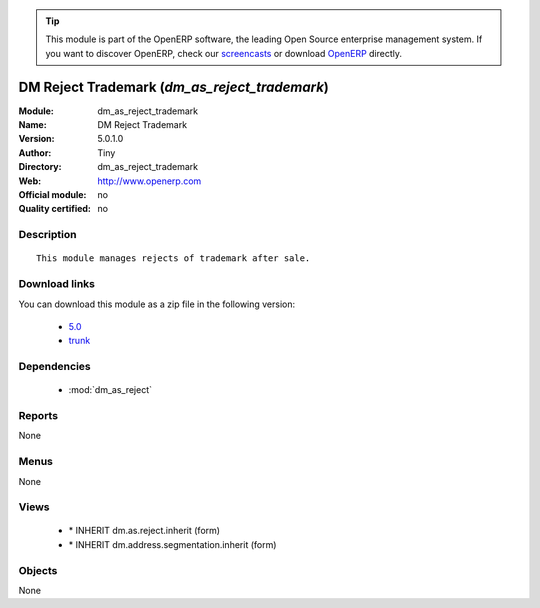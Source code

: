 
.. module:: dm_as_reject_trademark
    :synopsis: DM Reject Trademark 
    :noindex:
.. 

.. raw:: html

      <br />
    <link rel="stylesheet" href="../_static/hide_objects_in_sidebar.css" type="text/css" />

.. tip:: This module is part of the OpenERP software, the leading Open Source 
  enterprise management system. If you want to discover OpenERP, check our 
  `screencasts <http://openerp.tv>`_ or download 
  `OpenERP <http://openerp.com>`_ directly.

.. raw:: html

    <div class="js-kit-rating" title="" permalink="" standalone="yes" path="/dm_as_reject_trademark"></div>
    <script src="http://js-kit.com/ratings.js"></script>

DM Reject Trademark (*dm_as_reject_trademark*)
==============================================
:Module: dm_as_reject_trademark
:Name: DM Reject Trademark
:Version: 5.0.1.0
:Author: Tiny
:Directory: dm_as_reject_trademark
:Web: http://www.openerp.com
:Official module: no
:Quality certified: no

Description
-----------

::

  This module manages rejects of trademark after sale.

Download links
--------------

You can download this module as a zip file in the following version:

  * `5.0 <http://www.openerp.com/download/modules/5.0/dm_as_reject_trademark.zip>`_
  * `trunk <http://www.openerp.com/download/modules/trunk/dm_as_reject_trademark.zip>`_


Dependencies
------------

 * :mod:`dm_as_reject`

Reports
-------

None


Menus
-------


None


Views
-----

 * \* INHERIT dm.as.reject.inherit (form)
 * \* INHERIT dm.address.segmentation.inherit (form)


Objects
-------

None
